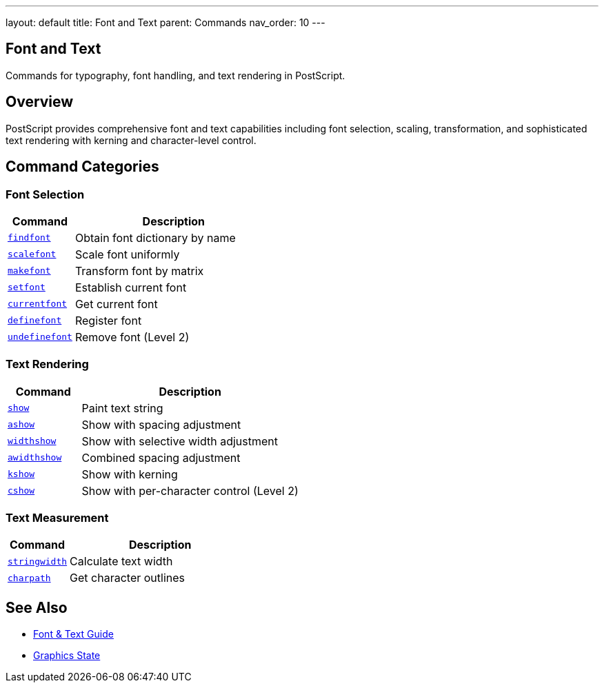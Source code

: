 ---
layout: default
title: Font and Text
parent: Commands
nav_order: 10
---

== Font and Text

Commands for typography, font handling, and text rendering in PostScript.

== Overview

PostScript provides comprehensive font and text capabilities including font selection, scaling, transformation, and sophisticated text rendering with kerning and character-level control.

== Command Categories

=== Font Selection

[cols="1,3"]
|===
| Command | Description

| link:/docs/commands/references/findfont/[`findfont`]
| Obtain font dictionary by name

| link:/docs/commands/references/scalefont/[`scalefont`]
| Scale font uniformly

| link:/docs/commands/references/makefont/[`makefont`]
| Transform font by matrix

| link:/docs/commands/references/setfont/[`setfont`]
| Establish current font

| link:/docs/commands/references/currentfont/[`currentfont`]
| Get current font

| link:/docs/commands/references/definefont/[`definefont`]
| Register font

| link:/docs/commands/references/undefinefont/[`undefinefont`]
| Remove font (Level 2)
|===

=== Text Rendering

[cols="1,3"]
|===
| Command | Description

| link:/docs/commands/references/show/[`show`]
| Paint text string

| link:/docs/commands/references/ashow/[`ashow`]
| Show with spacing adjustment

| link:/docs/commands/references/widthshow/[`widthshow`]
| Show with selective width adjustment

| link:/docs/commands/references/awidthshow/[`awidthshow`]
| Combined spacing adjustment

| link:/docs/commands/references/kshow/[`kshow`]
| Show with kerning

| link:/docs/commands/references/cshow/[`cshow`]
| Show with per-character control (Level 2)
|===

=== Text Measurement

[cols="1,3"]
|===
| Command | Description

| link:/docs/commands/references/stringwidth/[`stringwidth`]
| Calculate text width

| link:/docs/commands/references/charpath/[`charpath`]
| Get character outlines
|===

== See Also

* link:/docs/usage/advanced/fonts-text/[Font & Text Guide]
* link:/docs/commands/references/[Graphics State]
